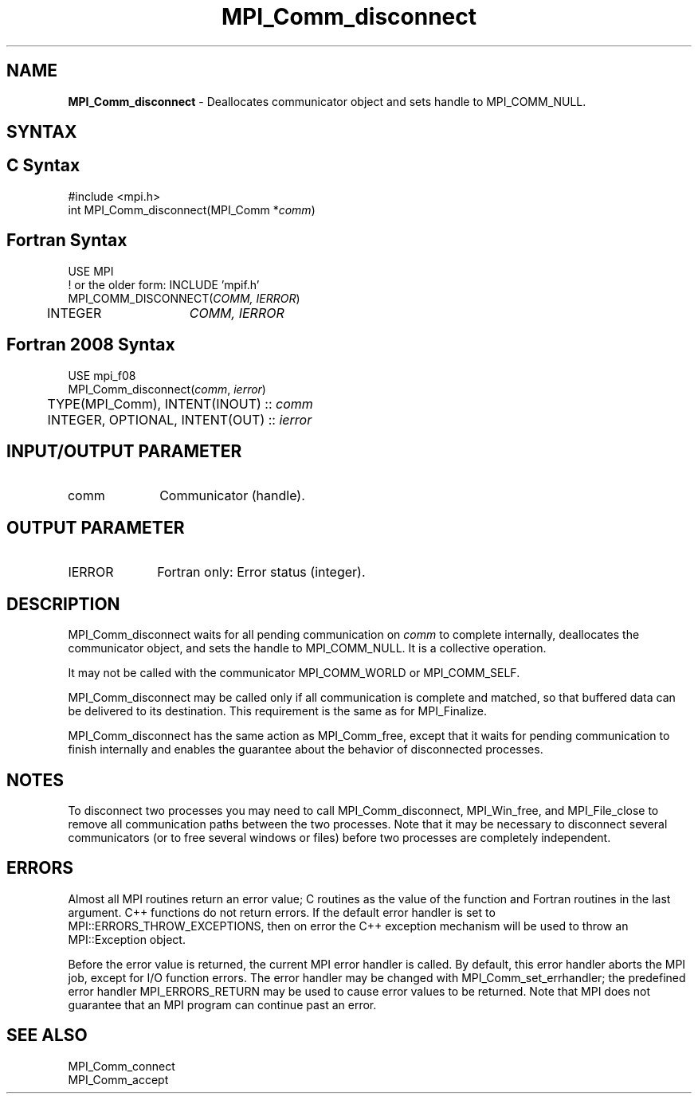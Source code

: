.\" -*- nroff -*-
.\" Copyright 2010 Cisco Systems, Inc.  All rights reserved.
.\" Copyright 2006-2008 Sun Microsystems, Inc.
.\" Copyright (c) 1996 Thinking Machines
.\" $COPYRIGHT$
.TH MPI_Comm_disconnect 3 "Oct 07, 2019" "4.0.2" "Open MPI"
.SH NAME
\fBMPI_Comm_disconnect\fP \- Deallocates communicator object and sets handle to MPI_COMM_NULL.

.SH SYNTAX
.ft R
.SH C Syntax
.nf
#include <mpi.h>
int MPI_Comm_disconnect(MPI_Comm *\fIcomm\fP)

.fi
.SH Fortran Syntax
.nf
USE MPI
! or the older form: INCLUDE 'mpif.h'
MPI_COMM_DISCONNECT(\fICOMM, IERROR\fP)
	INTEGER	\fICOMM, IERROR \fP

.fi
.SH Fortran 2008 Syntax
.nf
USE mpi_f08
MPI_Comm_disconnect(\fIcomm\fP, \fIierror\fP)
	TYPE(MPI_Comm), INTENT(INOUT) :: \fIcomm\fP
	INTEGER, OPTIONAL, INTENT(OUT) :: \fIierror\fP

.fi
.SH INPUT/OUTPUT PARAMETER
.ft R
.TP 1i
comm
Communicator (handle).

.SH OUTPUT PARAMETER
.ft R
.TP 1i
IERROR
Fortran only: Error status (integer).

.SH DESCRIPTION
.ft R
MPI_Comm_disconnect waits for all pending communication on \fIcomm\fP to complete internally, deallocates the communicator object, and sets the handle to MPI_COMM_NULL. It is a collective operation.
.sp
It may not be called with the communicator MPI_COMM_WORLD or MPI_COMM_SELF.
.sp
MPI_Comm_disconnect may be called only if all communication is complete and matched, so that buffered data can be delivered to its destination. This requirement is the same as for MPI_Finalize.
.sp
MPI_Comm_disconnect has the same action as MPI_Comm_free, except that it waits for pending communication to finish internally and enables the guarantee about the behavior of disconnected processes.

.SH NOTES
.ft R
To disconnect two processes you may need to call MPI_Comm_disconnect, MPI_Win_free, and MPI_File_close to remove all communication paths between the two processes. Note that it may be necessary to disconnect several communicators (or to free several windows or files) before two processes are completely independent.

.SH ERRORS
Almost all MPI routines return an error value; C routines as the value of the function and Fortran routines in the last argument. C++ functions do not return errors. If the default error handler is set to MPI::ERRORS_THROW_EXCEPTIONS, then on error the C++ exception mechanism will be used to throw an MPI::Exception object.
.sp
Before the error value is returned, the current MPI error handler is
called. By default, this error handler aborts the MPI job, except for I/O function errors. The error handler may be changed with MPI_Comm_set_errhandler; the predefined error handler MPI_ERRORS_RETURN may be used to cause error values to be returned. Note that MPI does not guarantee that an MPI program can continue past an error.

.SH SEE ALSO
.ft R
.sp
MPI_Comm_connect
.br
MPI_Comm_accept
.br
